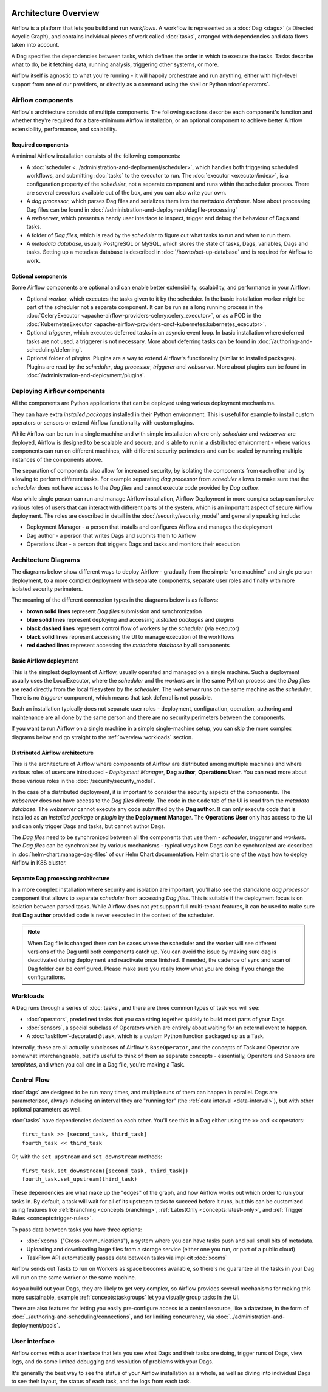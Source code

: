  .. Licensed to the Apache Software Foundation (ASF) under one
    or more contributor license agreements.  See the NOTICE file
    distributed with this work for additional information
    regarding copyright ownership.  The ASF licenses this file
    to you under the Apache License, Version 2.0 (the
    "License"); you may not use this file except in compliance
    with the License.  You may obtain a copy of the License at

 ..   http://www.apache.org/licenses/LICENSE-2.0

 .. Unless required by applicable law or agreed to in writing,
    software distributed under the License is distributed on an
    "AS IS" BASIS, WITHOUT WARRANTIES OR CONDITIONS OF ANY
    KIND, either express or implied.  See the License for the
    specific language governing permissions and limitations
    under the License.

Architecture Overview
=====================

Airflow is a platform that lets you build and run *workflows*. A workflow is represented as a
:doc:`Dag <dags>` (a Directed Acyclic Graph), and contains individual pieces of work called
:doc:`tasks`, arranged with dependencies and data flows taken into account.

.. image:: img/basic-dag.png
  :alt: An example Airflow Dag, rendered in Graph

A Dag specifies the dependencies between tasks, which defines the order in which to execute the tasks.
Tasks describe what to do, be it fetching data, running analysis, triggering other systems, or more.

Airflow itself is agnostic to what you're running - it will happily orchestrate and run anything,
either with high-level support from one of our providers, or directly as a command using the shell
or Python :doc:`operators`.

Airflow components
------------------

Airflow's architecture consists of multiple components. The following sections describe each component's
function and whether they're required for a bare-minimum Airflow installation, or an optional component
to achieve better Airflow extensibility, performance, and scalability.

Required components
...................

A minimal Airflow installation consists of the following components:

* A :doc:`scheduler <../administration-and-deployment/scheduler>`, which handles both triggering scheduled
  workflows, and submitting :doc:`tasks` to the executor to run. The :doc:`executor <executor/index>`, is
  a configuration property of the *scheduler*, not a separate component and runs within the scheduler
  process. There are several executors available out of the box, and you can also write your own.

* A *dag processor*, which parses Dag files and serializes them into the
  *metadata database*. More about processing Dag files can be found in
  :doc:`/administration-and-deployment/dagfile-processing`

* A *webserver*, which presents a handy user interface to inspect, trigger and debug the behaviour of
  Dags and tasks.

* A folder of *Dag files*, which is read by the *scheduler* to figure out what tasks to run and when to
  run them.

* A *metadata database*, usually PostgreSQL or MySQL, which stores the state of tasks, Dags, variables,
  Dags and tasks.
  Setting up a metadata database is described in :doc:`/howto/set-up-database` and is required for
  Airflow to work.

Optional components
...................

Some Airflow components are optional and can enable better extensibility, scalability, and
performance in your Airflow:

* Optional *worker*, which executes the tasks given to it by the scheduler. In the basic installation
  worker might be part of the scheduler not a separate component. It can be run as a long running process
  in the :doc:`CeleryExecutor <apache-airflow-providers-celery:celery_executor>`, or as a POD in the
  :doc:`KubernetesExecutor <apache-airflow-providers-cncf-kubernetes:kubernetes_executor>`.

* Optional *triggerer*, which executes deferred tasks in an asyncio event loop. In basic installation
  where deferred tasks are not used, a triggerer is not necessary. More about deferring tasks can be
  found in :doc:`/authoring-and-scheduling/deferring`.

* Optional folder of *plugins*. Plugins are a way to extend Airflow's functionality (similar to installed
  packages). Plugins are read by the *scheduler*, *dag processor*, *triggerer* and *webserver*. More about
  plugins can be found in :doc:`/administration-and-deployment/plugins`.

Deploying Airflow components
----------------------------

All the components are Python applications that can be deployed using various deployment mechanisms.

They can have extra *installed packages* installed in their Python environment. This is useful for example to
install custom operators or sensors or extend Airflow functionality with custom plugins.

While Airflow can be run in a single machine and with simple installation where only *scheduler* and
*webserver* are deployed, Airflow is designed to be scalable and secure, and is able to run in a distributed
environment - where various components can run on different machines, with different security perimeters
and can be scaled by running multiple instances of the components above.

The separation of components also allow for increased security, by isolating the components from each other
and by allowing to perform different tasks. For example separating *dag processor* from *scheduler*
allows to make sure that the *scheduler* does not have access to the *Dag files* and cannot execute
code provided by *Dag author*.

Also while single person can run and manage Airflow installation, Airflow Deployment in more complex
setup can involve various roles of users that can interact with different parts of the system, which is
an important aspect of secure Airflow deployment. The roles are described in detail in the
:doc:`/security/security_model` and generally speaking include:

* Deployment Manager - a person that installs and configures Airflow and manages the deployment
* Dag author - a person that writes Dags and submits them to Airflow
* Operations User - a person that triggers Dags and tasks and monitors their execution

Architecture Diagrams
---------------------

The diagrams below show different ways to deploy Airflow - gradually from the simple "one machine" and
single person deployment, to a more complex deployment with separate components, separate user roles and
finally with more isolated security perimeters.

The meaning of the different connection types in the diagrams below is as follows:

* **brown solid lines** represent *Dag files* submission and synchronization
* **blue solid lines** represent deploying and accessing *installed packages* and *plugins*
* **black dashed lines** represent control flow of workers by the *scheduler* (via executor)
* **black solid lines** represent accessing the UI to manage execution of the workflows
* **red dashed lines** represent accessing the *metadata database* by all components

.. _overview-basic-airflow-architecture:

..
  TODO AIP-66 / AIP-72: These example architectures and diagrams need to be updated to reflect AF3 changes
  like bundles, required Dag processor, execution api, etc.

Basic Airflow deployment
........................

This is the simplest deployment of Airflow, usually operated and managed on a single
machine. Such a deployment usually uses the LocalExecutor, where the *scheduler* and the *workers* are in
the same Python process and the *Dag files* are read directly from the local filesystem by the *scheduler*.
The *webserver* runs on the same machine as the *scheduler*. There is no *triggerer* component, which
means that task deferral is not possible.

Such an installation typically does not separate user roles - deployment, configuration, operation, authoring
and maintenance are all done by the same person and there are no security perimeters between the components.

.. image:: ../img/diagram_basic_airflow_architecture.png

If you want to run Airflow on a single machine in a simple single-machine setup, you can skip the
more complex diagrams below and go straight to the :ref:`overview:workloads` section.

.. _overview-distributed-airflow-architecture:

Distributed Airflow architecture
................................

This is the architecture of Airflow where components of Airflow are distributed among multiple machines
and where various roles of users are introduced - *Deployment Manager*, **Dag author**,
**Operations User**. You can read more about those various roles in the :doc:`/security/security_model`.

In the case of a distributed deployment, it is important to consider the security aspects of the components.
The *webserver* does not have access to the *Dag files* directly. The code in the ``Code`` tab of the
UI is read from the *metadata database*. The *webserver* cannot execute any code submitted by the
**Dag author**. It can only execute code that is installed as an *installed package* or *plugin* by
the **Deployment Manager**. The **Operations User** only has access to the UI and can only trigger
Dags and tasks, but cannot author Dags.

The *Dag files* need to be synchronized between all the components that use them - *scheduler*,
*triggerer* and *workers*. The *Dag files* can be synchronized by various mechanisms - typical
ways how Dags can be synchronized are described in :doc:`helm-chart:manage-dag-files` of our
Helm Chart documentation. Helm chart is one of the ways how to deploy Airflow in K8S cluster.

.. image:: ../img/diagram_distributed_airflow_architecture.png

.. _overview-separate-dag-processing-airflow-architecture:

Separate Dag processing architecture
....................................

In a more complex installation where security and isolation are important, you'll also see the
standalone *dag processor* component that allows to separate *scheduler* from accessing *Dag files*.
This is suitable if the deployment focus is on isolation between parsed tasks. While Airflow does not yet
support full multi-tenant features, it can be used to make sure that **Dag author** provided code is never
executed in the context of the scheduler.

.. image:: ../img/diagram_dag_processor_airflow_architecture.png

.. note::

    When Dag file is changed there can be cases where the scheduler and the worker will see different
    versions of the Dag until both components catch up. You can avoid the issue by making sure dag is
    deactivated during deployment and reactivate once finished. If needed, the cadence of sync and scan
    of Dag folder can be configured. Please make sure you really know what you are doing if you change
    the configurations.

.. _overview:workloads:

Workloads
---------

A Dag runs through a series of :doc:`tasks`, and there are three common types of task you will see:

* :doc:`operators`, predefined tasks that you can string together quickly to build most parts of your Dags.

* :doc:`sensors`, a special subclass of Operators which are entirely about waiting for an external event to happen.

* A :doc:`taskflow`-decorated ``@task``, which is a custom Python function packaged up as a Task.

Internally, these are all actually subclasses of Airflow's ``BaseOperator``, and the concepts of Task and Operator are somewhat interchangeable, but it's useful to think of them as separate concepts - essentially, Operators and Sensors are *templates*, and when you call one in a Dag file, you're making a Task.


Control Flow
------------

:doc:`dags` are designed to be run many times, and multiple runs of them can happen in parallel. Dags are parameterized, always including an interval they are "running for" (the :ref:`data interval <data-interval>`), but with other optional parameters as well.

:doc:`tasks` have dependencies declared on each other. You'll see this in a Dag either using the ``>>`` and ``<<`` operators::

    first_task >> [second_task, third_task]
    fourth_task << third_task

Or, with the ``set_upstream`` and ``set_downstream`` methods::

    first_task.set_downstream([second_task, third_task])
    fourth_task.set_upstream(third_task)

These dependencies are what make up the "edges" of the graph, and how Airflow works out which order to run your tasks in. By default, a task will wait for all of its upstream tasks to succeed before it runs, but this can be customized using features like :ref:`Branching <concepts:branching>`, :ref:`LatestOnly <concepts:latest-only>`, and :ref:`Trigger Rules <concepts:trigger-rules>`.

To pass data between tasks you have three options:

* :doc:`xcoms` ("Cross-communications"), a system where you can have tasks push and pull small bits of metadata.

* Uploading and downloading large files from a storage service (either one you run, or part of a public cloud)

* TaskFlow API automatically passes data between tasks via implicit :doc:`xcoms`

Airflow sends out Tasks to run on Workers as space becomes available, so there's no guarantee all the tasks in your Dag will run on the same worker or the same machine.

As you build out your Dags, they are likely to get very complex, so Airflow provides several mechanisms for making this more sustainable, example :ref:`concepts:taskgroups` let you visually group tasks in the UI.

There are also features for letting you easily pre-configure access to a central resource, like a datastore, in the form of :doc:`../authoring-and-scheduling/connections`, and for limiting concurrency, via :doc:`../administration-and-deployment/pools`.

User interface
--------------

Airflow comes with a user interface that lets you see what Dags and their tasks are doing, trigger runs of Dags, view logs, and do some limited debugging and resolution of problems with your Dags.

.. image:: ../img/ui-dark/dags.png

It's generally the best way to see the status of your Airflow installation as a whole, as well as diving into individual Dags to see their layout, the status of each task, and the logs from each task.

